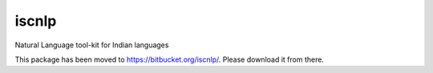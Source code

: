 iscnlp
======


Natural Language tool-kit for Indian languages

This package has been moved to https://bitbucket.org/iscnlp/. Please download it from there. 

